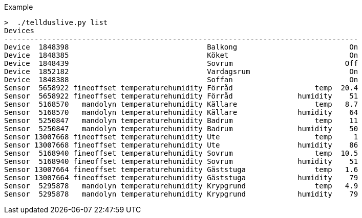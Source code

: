 Example
....
>  ./tellduslive.py list
Devices
----------------------------------------------------------------------------------
Device  1848398                                Balkong                          On
Device  1848385                                Köket                            On
Device  1848439                                Sovrum                          Off
Device  1852182                                Vardagsrum                       On
Device  1848388                                Soffan                           On
Sensor  5658922 fineoffset temperaturehumidity Förråd                   temp  20.4
Sensor  5658922 fineoffset temperaturehumidity Förråd               humidity    51
Sensor  5168570   mandolyn temperaturehumidity Källare                  temp   8.7
Sensor  5168570   mandolyn temperaturehumidity Källare              humidity    64
Sensor  5250847   mandolyn temperaturehumidity Badrum                   temp    11
Sensor  5250847   mandolyn temperaturehumidity Badrum               humidity    50
Sensor 13007668 fineoffset temperaturehumidity Ute                      temp     1
Sensor 13007668 fineoffset temperaturehumidity Ute                  humidity    86
Sensor  5168940 fineoffset temperaturehumidity Sovrum                   temp  10.5
Sensor  5168940 fineoffset temperaturehumidity Sovrum               humidity    51
Sensor 13007664 fineoffset temperaturehumidity Gäststuga                temp   1.6
Sensor 13007664 fineoffset temperaturehumidity Gäststuga            humidity    79
Sensor  5295878   mandolyn temperaturehumidity Krypgrund                temp   4.9
Sensor  5295878   mandolyn temperaturehumidity Krypgrund            humidity    79
....


